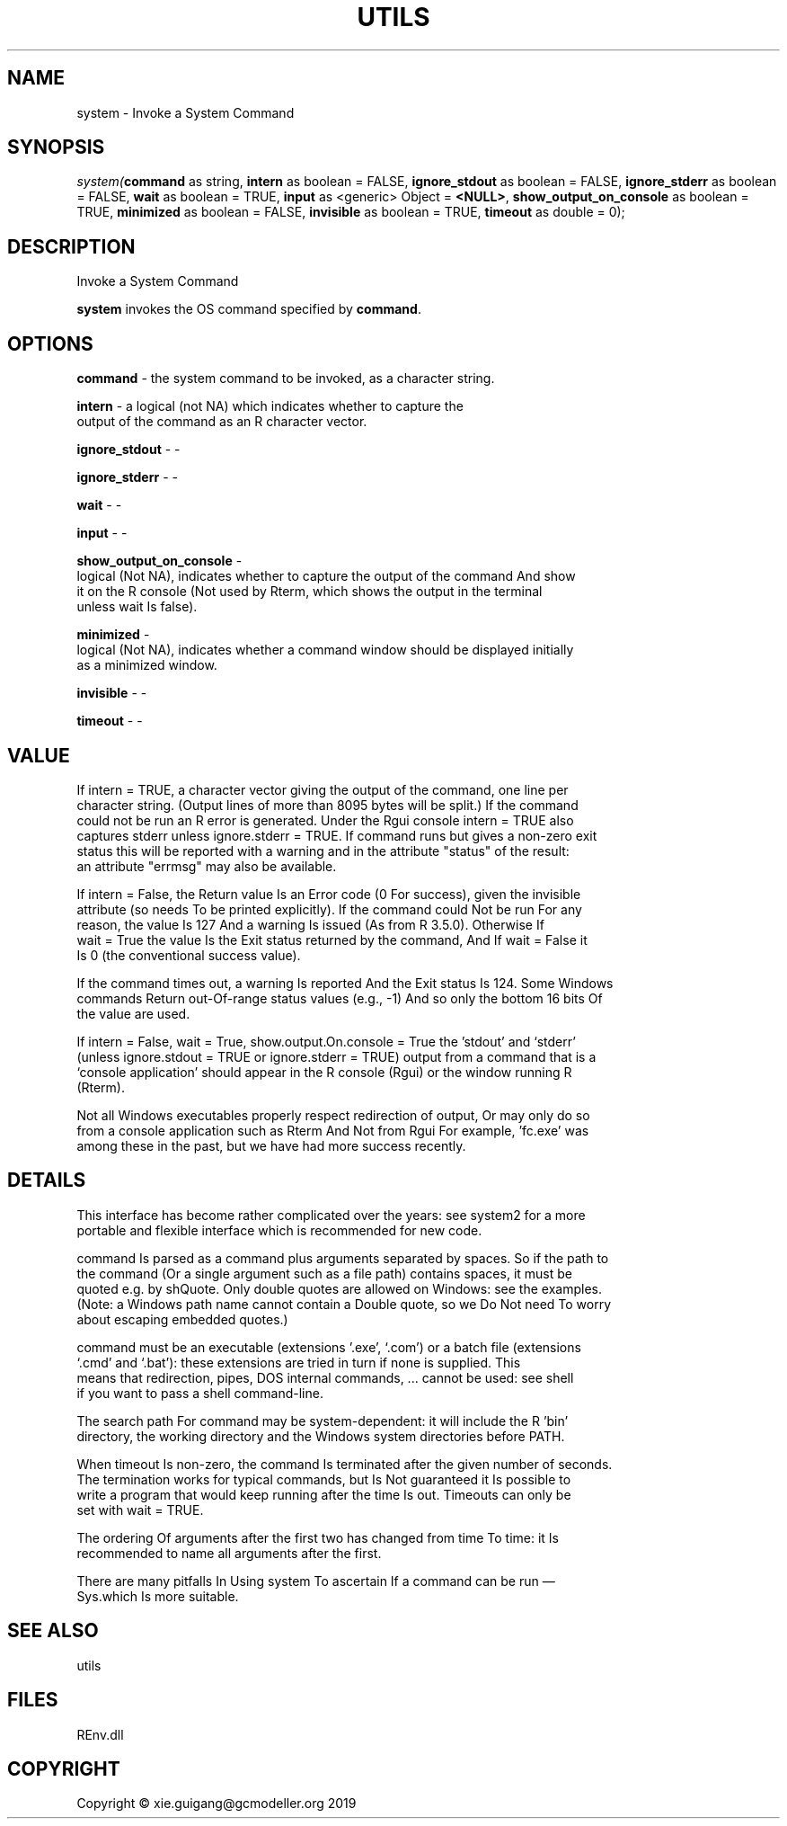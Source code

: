 .\" man page create by R# package system.
.TH UTILS 1 2020-11-02 "system" "system"
.SH NAME
system \- Invoke a System Command
.SH SYNOPSIS
\fIsystem(\fBcommand\fR as string, 
\fBintern\fR as boolean = FALSE, 
\fBignore_stdout\fR as boolean = FALSE, 
\fBignore_stderr\fR as boolean = FALSE, 
\fBwait\fR as boolean = TRUE, 
\fBinput\fR as <generic> Object = \fB<NULL>\fR, 
\fBshow_output_on_console\fR as boolean = TRUE, 
\fBminimized\fR as boolean = FALSE, 
\fBinvisible\fR as boolean = TRUE, 
\fBtimeout\fR as double = 0);\fR
.SH DESCRIPTION
.PP
Invoke a System Command
 
 \fBsystem\fR invokes the OS command specified by \fBcommand\fR.
.PP
.SH OPTIONS
.PP
\fBcommand\fB \fR\- the system command to be invoked, as a character string.
.PP
.PP
\fBintern\fB \fR\- a logical (not NA) which indicates whether to capture the 
 output of the command as an R character vector.
.PP
.PP
\fBignore_stdout\fB \fR\- -
.PP
.PP
\fBignore_stderr\fB \fR\- -
.PP
.PP
\fBwait\fB \fR\- -
.PP
.PP
\fBinput\fB \fR\- -
.PP
.PP
\fBshow_output_on_console\fB \fR\- 
 logical (Not NA), indicates whether to capture the output of the command And show 
 it on the R console (Not used by Rterm, which shows the output in the terminal 
 unless wait Is false).

.PP
.PP
\fBminimized\fB \fR\- 
 logical (Not NA), indicates whether a command window should be displayed initially 
 as a minimized window.

.PP
.PP
\fBinvisible\fB \fR\- -
.PP
.PP
\fBtimeout\fB \fR\- -
.PP
.SH VALUE
.PP
If intern = TRUE, a character vector giving the output of the command, one line per 
 character string. (Output lines of more than 8095 bytes will be split.) If the command 
 could not be run an R error is generated. Under the Rgui console intern = TRUE also 
 captures stderr unless ignore.stderr = TRUE. If command runs but gives a non-zero exit 
 status this will be reported with a warning and in the attribute "status" of the result: 
 an attribute "errmsg" may also be available.

 If intern = False, the Return value Is an Error code (0 For success), given the invisible 
 attribute (so needs To be printed explicitly). If the command could Not be run For any 
 reason, the value Is 127 And a warning Is issued (As from R 3.5.0). Otherwise If 
 wait = True the value Is the Exit status returned by the command, And If wait = False it 
 Is 0 (the conventional success value).

 If the command times out, a warning Is reported And the Exit status Is 124. Some Windows 
 commands Return out-Of-range status values (e.g., -1) And so only the bottom 16 bits Of 
 the value are used.

 If intern = False, wait = True, show.output.On.console = True the 'stdout’ and ‘stderr’ 
 (unless ignore.stdout = TRUE or ignore.stderr = TRUE) output from a command that is a 
 ‘console application’ should appear in the R console (Rgui) or the window running R 
 (Rterm).

 Not all Windows executables properly respect redirection of output, Or may only do so 
 from a console application such as Rterm And Not from Rgui For example, 'fc.exe’ was 
 among these in the past, but we have had more success recently.
.PP
.SH DETAILS
.PP
This interface has become rather complicated over the years: see system2 for a more 
 portable and flexible interface which is recommended for new code.

 command Is parsed as a command plus arguments separated by spaces. So if the path to 
 the command (Or a single argument such as a file path) contains spaces, it must be 
 quoted e.g. by shQuote. Only double quotes are allowed on Windows: see the examples. 
 (Note: a Windows path name cannot contain a Double quote, so we Do Not need To worry 
 about escaping embedded quotes.)

 command must be an executable (extensions '.exe’, ‘.com’) or a batch file (extensions 
 ‘.cmd’ and ‘.bat’): these extensions are tried in turn if none is supplied. This 
 means that redirection, pipes, DOS internal commands, ... cannot be used: see shell 
 if you want to pass a shell command-line.

 The search path For command may be system-dependent: it will include the R 'bin’ 
 directory, the working directory and the Windows system directories before PATH.

 When timeout Is non-zero, the command Is terminated after the given number of seconds. 
 The termination works for typical commands, but Is Not guaranteed it Is possible to 
 write a program that would keep running after the time Is out. Timeouts can only be 
 set with wait = TRUE.

 The ordering Of arguments after the first two has changed from time To time: it Is 
 recommended to name all arguments after the first.

 There are many pitfalls In Using system To ascertain If a command can be run — 
 Sys.which Is more suitable.
.PP
.SH SEE ALSO
utils
.SH FILES
.PP
REnv.dll
.PP
.SH COPYRIGHT
Copyright © xie.guigang@gcmodeller.org 2019
